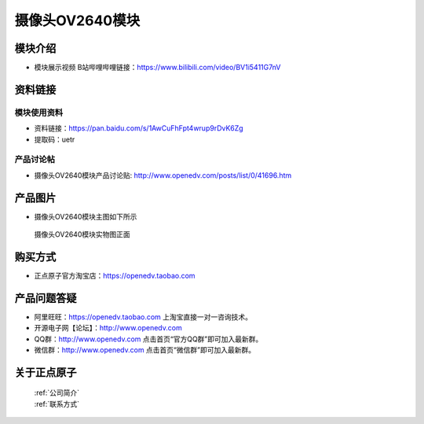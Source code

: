 
摄像头OV2640模块
=============================

模块介绍
----------

- ``模块展示视频`` B站哔哩哔哩链接：https://www.bilibili.com/video/BV1i5411G7nV


资料链接
------------

模块使用资料
^^^^^^^^^^

- 资料链接：https://pan.baidu.com/s/1AwCuFhFpt4wrup9rDvK6Zg 
- 提取码：uetr
  
产品讨论帖
^^^^^^^^^^  

- 摄像头OV2640模块产品讨论贴: http://www.openedv.com/posts/list/0/41696.htm



产品图片
--------

- 摄像头OV2640模块主图如下所示

.. _pic_major_2640_Z:

.. figure:: media/2640_Z.png


   
  摄像头OV2640模块实物图正面





购买方式
-------- 

- 正点原子官方淘宝店：https://openedv.taobao.com 




产品问题答疑
------------

- 阿里旺旺：https://openedv.taobao.com 上淘宝直接一对一咨询技术。  
- 开源电子网【论坛】：http://www.openedv.com 
- QQ群：http://www.openedv.com   点击首页“官方QQ群”即可加入最新群。 
- 微信群：http://www.openedv.com 点击首页“微信群”即可加入最新群。
  


关于正点原子  
-----------------

 | :ref:`公司简介` 
 | :ref:`联系方式`



